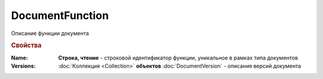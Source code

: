 DocumentFunction
================

Описание функции документа


.. rubric:: Свойства

:Name:
  **Строка, чтение** - строковой идентификатор функции, уникальное в рамках типа документов

:Versions:
  :doc:`Коллекция <Collection>` **объектов** :doc:`DocumentVersion` - описания версий документа
